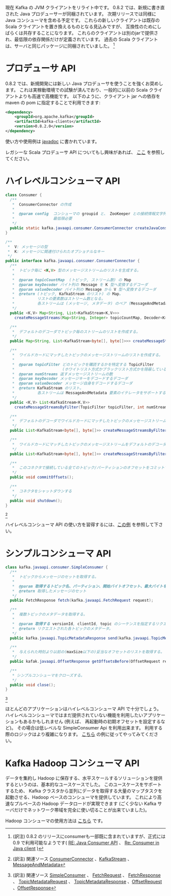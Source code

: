現在 Kafka の JVM クライアントをリライト中です。
0.8.2 では、新規に書き直された Java プロデューサーが同梱されています。
次期リリースでは同様に Java コンシューマを含める予定です。
これらの新しいクライアントは既存の Scala クライアントを置き換えるものとなる見込みですが、
互換性のためにしばらくは共存することになります。
これらのクライアントは別のjarで提供され、最低限の依存関係だけが定義されています。
過去の Scala クライアントは、サーバと同じパッケージに同梱されていました。
[fn:: (訳注) 0.8.2 のリリースにconsumerも一部既に含まれていますが、正式には 0.9 で利用可能なようです( [[http://mail-archives.apache.org/mod_mbox/kafka-users/201505.mbox/%3C7D2658D6A1CA594AAD4246FFB16B38786FED5F7A%40LCA1-MB04.linkedin.biz%3E][RE: Java Consumer API]] 、 [[http://mail-archives.apache.org/mod_mbox/kafka-users/201503.mbox/%3CD13F868B.15C38%25jqin%40linkedin.com%3E][Re: Consumer in Java client]] )]

* プロデューサ API
0.8.2 では、新規開発には新しい Java プロデューサを使うことを強くお奨めします。
これは実稼動環境での試験が済んでおり、一般的に以前の Scala クライアントよりも高速で高機能です。
以下のように、クライアント jar への依存を maven の pom に指定することで利用できます:

#+BEGIN_SRC xml
	<dependency>
	    <groupId>org.apache.kafka</groupId>
	    <artifactId>kafka-clients</artifactId>
	    <version>0.8.2.0</version>
	</dependency>
#+END_SRC

使い方や使用例は [[http://kafka.apache.org/082/javadoc/index.html?org/apache/kafka/clients/producer/KafkaProducer.html][javadoc]] に書かれています。

レガシーな Scala プロデューサ API についてもし興味があれば、 [[http://kafka.apache.org/081/documentation.html#producerapi][ここ]] を参照してください。

* ハイレベルコンシューマ API

#+BEGIN_SRC java
class Consumer {
  /**
   ,*  ConsumerConnector の作成
   ,*
   ,*  @param config  コンシューマの groupid と、 ZooKeeper との接続情報文字列 zookeeper.connect が、
   ,*                 最低限必要
   ,*/
  public static kafka.javaapi.consumer.ConsumerConnector createJavaConsumerConnector(ConsumerConfig config);
}

/**
 ,*  V: メッセージの型
 ,*  K: メッセージに関連付けられたオプショナルなキー
 ,*/
public interface kafka.javaapi.consumer.ConsumerConnector {
  /**
   ,*  トピック毎に <K,V> 型のメッセージストリームのリストを生成する。
   ,*
   ,*  @param topicCountMap  (トピック, ストリーム数) の Map
   ,*  @param keyDecoder バイト列の Message を K 型へ変換するデコーダ
   ,*  @param valueDecoder バイト列の Message から V 型へ変換するデコーダ
   ,*  @return (トピック, KafkaStream のリスト) の Map。
   ,*          リストの要素数はストリーム数となる。
   ,*          各ストリームは (メッセージ, メタデータ) のペア (MessageAndMetadata) のイテレータをサポートする。
   ,*/
  public <K,V> Map<String, List<KafkaStream<K,V>>>
    createMessageStreams(Map<String, Integer> topicCountMap, Decoder<K> keyDecoder, Decoder<V> valueDecoder);

  /**
   ,*  デフォルトのデコーダでトピック毎のストリームのリストを作成する。
   ,*/
  public Map<String, List<KafkaStream<byte[], byte[]>>> createMessageStreams(Map<String, Integer> topicCountMap);

  /**
   ,*  ワイルドカードにマッチしたトピックのメッセージストリームのリストを作成する。 
   ,*
   ,*  @param topicFilter どのトピックを購読するかを特定する TopicFilter
   ,*                     (ホワイトリスト方式かブラックリスト方式かを隠蔽している)。
   ,*  @param numStreams 返すメッセージストリームの数
   ,*  @param keyDecoder メッセージキーをデコードするデコーダ
   ,*  @param valueDecoder メッセージ自身をデコードするデコーダ
   ,*  @return KafkaStream のリスト。
   ,*          各ストリームは MessageAndMetadata 要素のイテレータをサポートする。
   ,*/
  public <K,V> List<KafkaStream<K,V>>
    createMessageStreamsByFilter(TopicFilter topicFilter, int numStreams, Decoder<K> keyDecoder, Decoder<V> valueDecoder);

  /**
   ,*  デフォルトのデコーダでワイルドカードにマッチしたトピックのメッセージストリームのリストを作成する。 
   ,*/
  public List<KafkaStream<byte[], byte[]>> createMessageStreamsByFilter(TopicFilter topicFilter, int numStreams);

  /**
   ,*  ワイルドカードにマッチしたトピックのメッセージストリームをデフォルトのデコーダで一つだけ作成する。
   ,*/
  public List<KafkaStream<byte[], byte[]>> createMessageStreamsByFilter(TopicFilter topicFilter);

  /**
   ,*  このコネクタで接続している全てのトピック/パーティションのオフセットをコミットする
   ,*/
  public void commitOffsets();

  /**
   ,*  コネクタをシャットダウンする
   */
  public void shutdown();
}
#+END_SRC

[fn:: (訳注) 関連ソース [[https://github.com/apache/kafka/blob/0.8.2/core/src/main/scala/kafka/consumer/ConsumerConnector.scala][ConsumerConnector]] 、[[https://github.com/apache/kafka/blob/0.8.2/core/src/main/scala/kafka/consumer/KafkaStream.scala][KafkaStream]] 、 [[https://github.com/apache/kafka/blob/0.8.2/core/src/main/scala/kafka/message/MessageAndMetadata.scala][MessageAndMetadata]]]

ハイレベルコンシューマ API の使い方を習得するには、[[https://cwiki.apache.org/confluence/display/KAFKA/Consumer%2BGroup%2BExample][この例]] を参照して下さい。

* シンプルコンシューマ API

#+BEGIN_SRC java
class kafka.javaapi.consumer.SimpleConsumer {
  /**
   *  トピックからメッセージのセットを取得する。
   *
   *  @param 取得するトピック名、パーティション、開始バイトオフセット、最大バイトを指定するリクエスト
   *  @return 取得したメッセージのセット
   */
  public FetchResponse fetch(kafka.javaapi.FetchRequest request);

  /**
   *  複数トピックのメタデータを取得する。
   *
   *  @param 取得する versionId, clientId, topic のシーケンスを指定するリクエスト。
   *  @return リクエストされた各トピックのメタデータ。
   */
  public kafka.javaapi.TopicMetadataResponse send(kafka.javaapi.TopicMetadataRequest request);

  /**
   *  与えられた時刻より以前の(maxSize以下の)妥当なオフセットのリストを取得する。
   */
  public kafak.javaapi.OffsetResponse getOffsetsBefore(OffsetRequest request);

  /**
   * シンプルコンシューマをクローズする。
   */
  public void close();
}
#+END_SRC

[fn:: (訳注) 関連ソース [[https://github.com/apache/kafka/blob/0.8.2/core/src/main/scala/kafka/consumer/SimpleConsumer.scala][SimpleConsumer]] 、 [[https://github.com/apache/kafka/blob/0.8.2/core/src/main/scala/kafka/api/FetchRequest.scala][FetchRequest]] 、 [[https://github.com/apache/kafka/blob/0.8.2/core/src/main/scala/kafka/api/FetchResponse.scala][FetchResponse]] 、 [[https://github.com/apache/kafka/blob/0.8.2/core/src/main/scala/kafka/api/TopicMetadataRequest.scala][TopicMetadataRequest]] 、 [[https://github.com/apache/kafka/blob/0.8.2/core/src/main/scala/kafka/api/TopicMetadataResponse.scala][TopicMetadataResponse]] 、[[https://github.com/apache/kafka/blob/0.8.2/core/src/main/scala/kafka/api/OffsetRequest.scala][OffsetRequest]] 、[[https://github.com/apache/kafka/blob/0.8.2/core/src/main/scala/kafka/api/OffsetResponse.scala][OffsetResponse]] ]

ほとんどのアプリケーションはハイレベルコンシューマ API で十分でしょう。
ハイレベルコンシューマではまだ提供されていない機能を利用したいアプリケーションもあるかもしれません
(例えば、 再起動時の初期オフセットを設定するなど)。
その場合は低レベルな SimpleConsumer Api を利用出来ます。
利用する際のロジックはより複雑になります。
[[https://cwiki.apache.org/confluence/display/KAFKA/0.8.0%2BSimpleConsumer%2BExample][こちら]] の例に従ってやってみてください。

* Kafka Hadoop コンシューマ API

データを集約し Hadoop に保存する、水平スケールするソリューションを提供するというのは、基本的なユースケースでした。
このユースケースをサポートするため、
Kafka クラスタから並列にデータを取得する大量のマップタスクを起動させる、Hadoop ベースのコンシューマを提供しています。
これにより高速なプルペースの Hadoop データロードが実現できます
(ごく少ない Kafka サーバだけでネットワーク帯域を完全に使い切ることが出来ていました)。

Hadoop コンシューマの使用方法は [[https://github.com/linkedin/camus/][こちら]] です。
